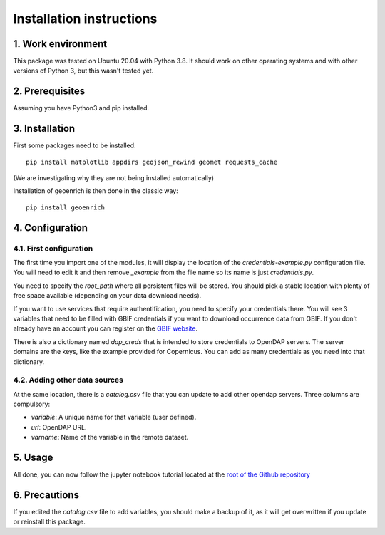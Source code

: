Installation instructions
=========================


1. Work environment
-------------------

This package was tested on Ubuntu 20.04 with Python 3.8.
It should work on other operating systems and with other versions of Python 3, but this wasn't tested yet.

2. Prerequisites
----------------

Assuming you have Python3 and pip installed.


3. Installation
---------------

First some packages need to be installed::

	pip install matplotlib appdirs geojson_rewind geomet requests_cache


(We are investigating why they are not being installed automatically)

Installation of geoenrich is then done in the classic way::

	pip install geoenrich


4. Configuration
----------------

4.1. First configuration
^^^^^^^^^^^^^^^^^^^^^^^^

The first time you import one of the modules, it will display the location of the *credentials-example.py* configuration file. You will need to edit it and then remove *_example* from the file name so its name is just *credentials.py*.

You need to specify the *root_path* where all persistent files will be stored. You should pick a stable location with plenty of free space available (depending on your data download needs).

If you want to use services that require authentification, you need to specify your credentials there.
You will see 3 variables that need to be filled with GBIF credentials if you want to download occurrence data from GBIF. If you don't already have an account you can register on the `GBIF website <https://www.gbif.org/user/profile/>`_.

There is also a dictionary named *dap_creds* that is intended to store credentials to OpenDAP servers. The server domains are the keys, like the example provided for Copernicus. You can add as many credentials as you need into that dictionary.

4.2. Adding other data sources
^^^^^^^^^^^^^^^^^^^^^^^^^^^^^^

At the same location, there is a *catalog.csv* file that you can update to add other opendap servers. Three columns are compulsory:

- *variable*: A unique name for that variable (user defined).
- *url*: OpenDAP URL.
- *varname*: Name of the variable in the remote dataset.

5. Usage
--------

All done, you can now follow the jupyter notebook tutorial located at the `root of the Github repository <https://github.com/morand-g/geoenrich/blob/main/Geoenrich%20tutorial.ipynb>`_


6. Precautions
--------------

If you edited the *catalog.csv* file to add variables, you should make a backup of it, as it will get overwritten if you update or reinstall this package.